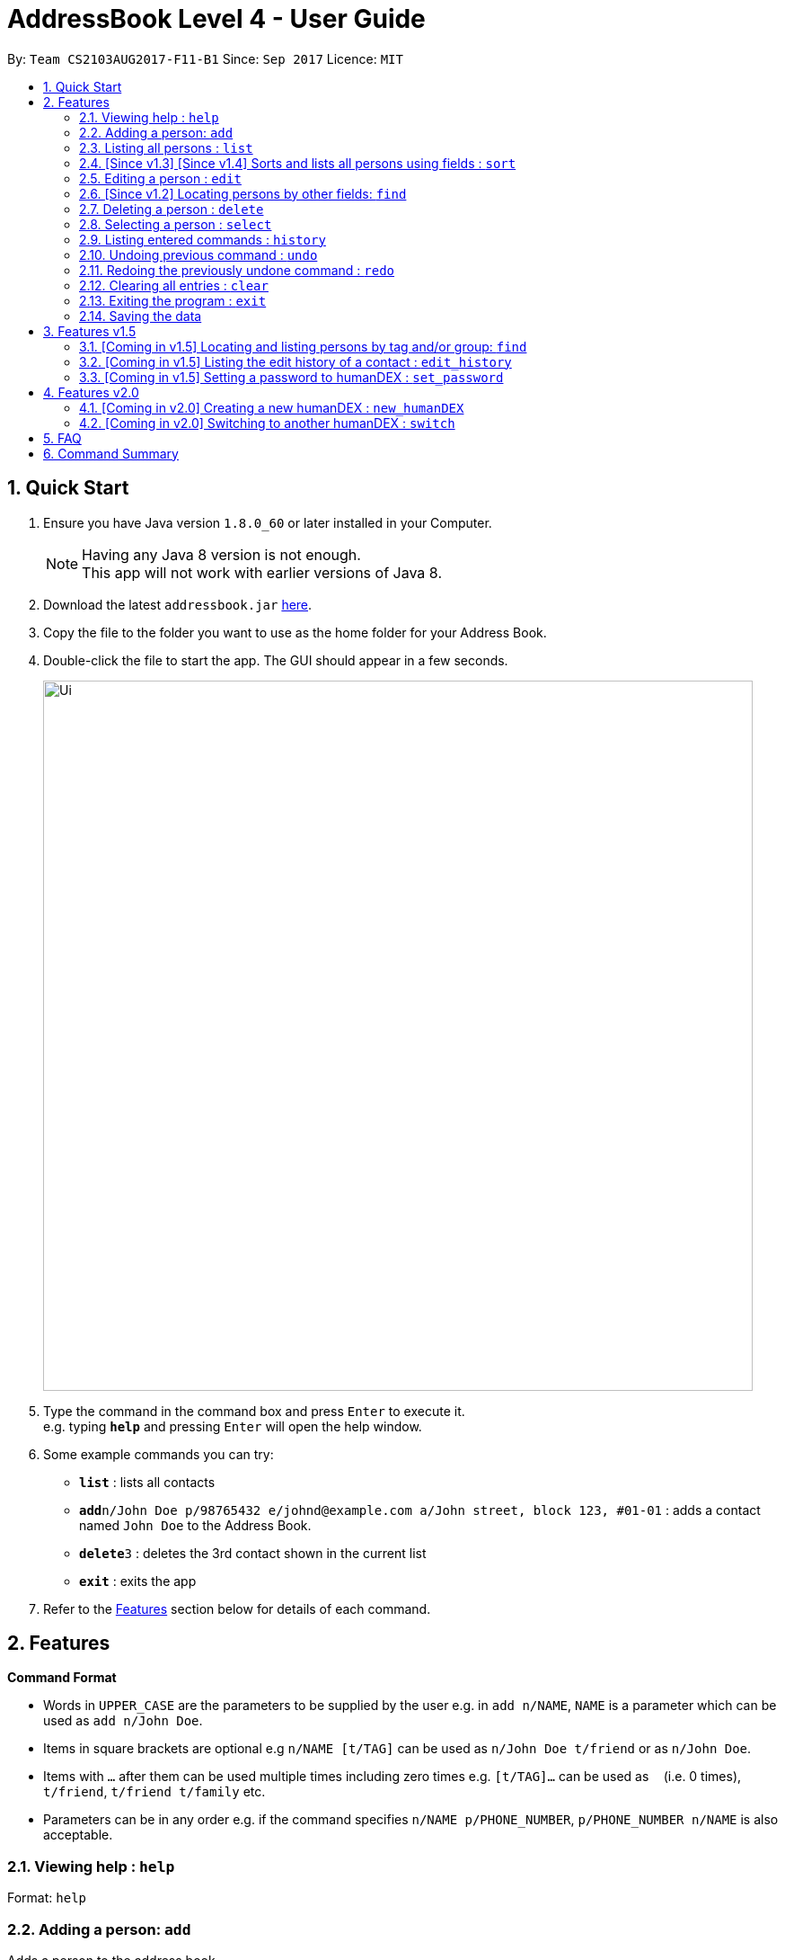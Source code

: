 = AddressBook Level 4 - User Guide
:toc:
:toc-title:
:toc-placement: preamble
:sectnums:
:imagesDir: images
:stylesDir: stylesheets
:experimental:
ifdef::env-github[]
:tip-caption: :bulb:
:note-caption: :information_source:
endif::[]
:repoURL: https://github.com/se-edu/addressbook-level4

By: `Team CS2103AUG2017-F11-B1`      Since: `Sep 2017`      Licence: `MIT`

== Quick Start

.  Ensure you have Java version `1.8.0_60` or later installed in your Computer.
+
[NOTE]
Having any Java 8 version is not enough. +
This app will not work with earlier versions of Java 8.
+
.  Download the latest `addressbook.jar` link:{repoURL}/releases[here].
.  Copy the file to the folder you want to use as the home folder for your Address Book.
.  Double-click the file to start the app. The GUI should appear in a few seconds.
+
image::Ui.png[width="790"]
+
.  Type the command in the command box and press kbd:[Enter] to execute it. +
e.g. typing *`help`* and pressing kbd:[Enter] will open the help window.
.  Some example commands you can try:

* *`list`* : lists all contacts
* **`add`**`n/John Doe p/98765432 e/johnd@example.com a/John street, block 123, #01-01` : adds a contact named `John Doe` to the Address Book.
* **`delete`**`3` : deletes the 3rd contact shown in the current list
* *`exit`* : exits the app

.  Refer to the link:#features[Features] section below for details of each command.

== Features

====
*Command Format*

* Words in `UPPER_CASE` are the parameters to be supplied by the user e.g. in `add n/NAME`, `NAME` is a parameter which can be used as `add n/John Doe`.
* Items in square brackets are optional e.g `n/NAME [t/TAG]` can be used as `n/John Doe t/friend` or as `n/John Doe`.
* Items with `…`​ after them can be used multiple times including zero times e.g. `[t/TAG]...` can be used as `{nbsp}` (i.e. 0 times), `t/friend`, `t/friend t/family` etc.
* Parameters can be in any order e.g. if the command specifies `n/NAME p/PHONE_NUMBER`, `p/PHONE_NUMBER n/NAME` is also acceptable.
====

=== Viewing help : `help`

Format: `help`

=== Adding a person: `add`

Adds a person to the address book +
Format: `add n/NAME p/PHONE_NUMBER e/EMAIL a/ADDRESS g/GROUP [t/TAG]... [c/CUSTOMFIEILD_KEY:CUSTOMFIELD_VALUE]...`

[TIP]
A person can have any number of tags or custom fields (including 0)
[TIP]
A person can be saved with just name and group (including 0)

Examples:

* `add n/John Doe p/98765432 e/johnd@example.com a/John street, block 123, #01-01 g/Health c/School:NUS c/Company:Google`
* `add n/Betsy Crowe t/friend e/betsycrowe@example.com a/Newgate Prison p/1234567 g/Life t/criminal`
* `add n/Henry Harry g/Savings`
* `add n/Tim Tom p/12356923 a/Timmy street g/Holiday`

=== Listing all persons : `list`

Shows a list of persons according to the tag given in the address book. +
Format: `list [TAG] [GROUP]`

****
* The search is case insensitive. e.g `Friends` will match `friends`,
* Only full words will be matched e.g. `Friend` will not match `Friends`
****

Examples:

* `list Friends` +
Returns any persons with tag `friends`
* `'list all` +
Returns all persons with or without tags and groups
* `list Friends Colleagues` +
Returns any persons with tag `friends` or/and `Colleagues`
* `list Friends Savings` +
Returns any persons with tag `friends` or/and group `Savings`

=== [Since v1.3] [Since v1.4] Sorts and lists all persons using fields : `sort`

Sorts all persons in the address book by the given parameter in lexicographic order. +
Format: `sort [n/] [p/] [e/] [a/] [g/]...`

***
* Sorts list based on one given parameter from: Name, Phone, Email, Address, or Group.
* If no parameter is given, sorts list by the contacts' names in alphabetical order.
* An empty contact list cannot be sorted.
* A sorted contacts list can be unsorted by using the command `undo`.
* Sort can also be done by using the filter dropdown above the persons list, as follows: +
image::sort-filter-controls.png[width="300"]
***

Examples:

* `sort p/`
Sorts contacts by phone number.
* `sort`, `sort n/`
Sorts contacts by name.

=== Editing a person : `edit`

Edits an existing person in the address book. +
Format: `edit INDEX [n/NAME] [p/PHONE] [e/EMAIL] [a/ADDRESS] [-t/TAG]... [+t/TAG]... [clearTag/] [c/CUSTOMFIEILD_KEY:CUSTOMFIELD_VALUE]...`

****
* Edits the person at the specified `INDEX`. The index refers to the index number shown in the last person listing. The index *must be a positive integer* 1, 2, 3, ...
* At least one of the optional fields must be provided.
* Existing values will be updated to the input values.
* When editing custom fields, the existing custom fields of the person will be removed i.e adding of custom fields is not cumulative.
* You can remove all the person's custom fields by typing `c/` without specifying any custom fields after it.
* When editing tags, `clearTag/` takes precedence followed by `+t/` and then `-t/`.
****

Examples:

* `edit 1 p/91234567 e/johndoe@example.com` +
Edits the phone number and email address of the 1st person to be `91234567` and `johndoe@example.com` respectively.
* `edit 2 n/Betsy Crower clearTag/` +
Edits the name of the 2nd person to be `Betsy Crower` and clears all existing tags.
* `edit 3 c/School:NUS` +
Clears all existing custom fields and adds the custom field `School:NUS`.

=== [Since v1.2] Locating persons by other fields: `find`

Finds persons whose field matches any of the given fields, with the exception of tags.
Format: `find [n/NAME] [p/PHONE] [e/EMAIL] [a/ADDRESS]...`

****
* The search is case insensitive. e.g `Email@Email.com` will match `email@email.com`
* Any field, with the exception of tags, will be searched.
* The order of the keywords does not matter. e.g. `find n\Hans n\Bo` will match `find n\Bo n\Hans`
* For name, phone, and address, partial words will also be matched.
e.g. `find p/9004` will match anyone whose phone number contains `9004`.
* For email, the given email must also be in the correct form of an email.
e.g. `find e/gmail` is invalid. `find e\_lee@nus.edu.sg` is valid.
* Persons matching at least one field will be returned (i.e. `OR` search).
****

Examples:

* `find n/John` +
Returns `Johnathan Kim` and `John Doe`
* `find n/Bet p/9999 e/helloTim@gmail.com` +
Returns any person having names containing `Bet`, a phone number containing `9999`, or email address `helloTim@gmail.com`

=== Deleting a person : `delete`

Deletes the specified person from the address book. +
Format: `delete INDEX`

****
* Deletes the person at the specified `INDEX`.
* The index refers to the index number shown in the most recent listing.
* The index *must be a positive integer* 1, 2, 3, ...
****

Examples:

* `list` +
`delete 2` +
Deletes the 2nd person in the address book.
* `find Betsy` +
`delete 1` +
Deletes the 1st person in the results of the `find` command.

=== Selecting a person : `select`

Selects the person identified by the index number used in the last person listing. +
Format: `select INDEX`

****
* Selects the person and loads the Google search page the person at the specified `INDEX`.
* The index refers to the index number shown in the most recent listing.
* The index *must be a positive integer* `1, 2, 3, ...`
****

Examples:

* `list` +
`select 2` +
Selects the 2nd person in the address book.
* `find Betsy` +
`select 1` +
Selects the 1st person in the results of the `find` command.

=== Listing entered commands : `history`

Lists all the commands that you have entered in reverse chronological order. +
Format: `history`

[NOTE]
====
Pressing the kbd:[&uarr;] and kbd:[&darr;] arrows will display the previous and next input respectively in the command box.
====

// tag::undoredo[]
=== Undoing previous command : `undo`

Restores the address book to the state before the previous _undoable_ command was executed. +
Format: `undo`

[NOTE]
====
Undoable commands: those commands that modify the address book's content (`add`, `delete`, `edit` and `clear`).
====

Examples:

* `delete 1` +
`list` +
`undo` (reverses the `delete 1` command) +

* `select 1` +
`list` +
`undo` +
The `undo` command fails as there are no undoable commands executed previously.

* `delete 1` +
`clear` +
`undo` (reverses the `clear` command) +
`undo` (reverses the `delete 1` command) +

=== Redoing the previously undone command : `redo`

Reverses the most recent `undo` command. +
Format: `redo`

Examples:

* `delete 1` +
`undo` (reverses the `delete 1` command) +
`redo` (reapplies the `delete 1` command) +

* `delete 1` +
`redo` +
The `redo` command fails as there are no `undo` commands executed previously.

* `delete 1` +
`clear` +
`undo` (reverses the `clear` command) +
`undo` (reverses the `delete 1` command) +
`redo` (reapplies the `delete 1` command) +
`redo` (reapplies the `clear` command) +
// end::undoredo[]

=== Clearing all entries : `clear`

Clears all entries from the address book. +
Format: `clear`

=== Exiting the program : `exit`

Exits the program. +
Format: `exit`

=== Saving the data

Address book data are saved in the hard disk automatically after any command that changes the data. +
There is no need to save manually.

== Features v1.5

=== [Coming in v1.5] Locating and listing persons by tag and/or group: `find`

Finds persons who belongs to at least one of the given tags and/or groups. +
Format: `find [t/TAG] [t/MORE_TAGS] [g/GROUP] [g/MORE_GROUPS]...`

****
* The search is case insensitive. e.g `Friend` will match `friend`
* Only full words will be matched e.g. `Enem` will not match `Enemy`
* Persons matching at least one tag or group will be returned (i.e. `OR` search). e.g. `t/Friend t/NUS g/Google` will return `John Smith ... t/friend g/google` and `Sarah Li ... t/NUS`
****

=== [Coming in v1.5] Listing the edit history of a contact : `edit_history`

Lists all edit history of the person, identified by the index number used in the last person listing, in reverse chronological order. +
Format: `edit_history INDEX`

Examples:

* `edit 1 p/12341234` +
`edit_history 1` (prints: `phone number changed from ******** to 12341234`

=== [Coming in v1.5] Setting a password to humanDEX : `set_password`

Sets a password for humanDEX.
Format: `set_password PASSWORD PASSWORD_CONFIRMATION`

***
* A password must be at least 8 characters long.
* A password must contain at least one lowercase letter, at least one uppercase letter, and at least one special character.
* The password and password_confirmation inputs must be the same.
***

== Features v2.0

=== [Coming in v2.0] Creating a new humanDEX : `new_humanDEX`

Creates a new humanDEX.
Format: `new_humanDEX NAME`

***
* If you do not specify the name, the default name will be set to `humanDEX_#`
* You can perform all commands in any humanDEX.
* Modifying a contact in one humanDEX will be reflected in all other humanDEXes.
***

=== [Coming in v2.0] Switching to another humanDEX : `switch`

Switches to another humanDEX.
Format: `switch NAME`

***
* A new humanDEX interface will popup.
***

== FAQ

*Q*: How do I transfer my data to another Computer? +
*A*: Install the app in the other computer and overwrite the empty data file it creates with the file that contains the data of your previous Address Book folder.

== Command Summary

* *Add* `add n/NAME p/PHONE_NUMBER e/EMAIL a/ADDRESS [t/TAG]... [c/CUSTOMFIEILD_KEY:CUSTOMFIELD_VALUE]...` +
e.g. `add n/James Ho p/22224444 e/jamesho@example.com a/123, Clementi Rd, 1234665 t/friend t/colleague c/School:NUS`
* *Clear* : `clear`
* *Delete* : `delete INDEX` +
e.g. `delete 3`
* *Edit* : `edit INDEX [n/NAME] [p/PHONE_NUMBER] [e/EMAIL] [a/ADDRESS] [-t/TAG]... [+t/TAG]... [clearTag/]` +
e.g. `edit 2 n/James Lee e/jameslee@example.com`
* *Find by Name* : `find KEYWORD [MORE_KEYWORDS]` +
e.g. `find James Jake`
* *Find by Phone / Email / Address* : `find [n/NAME] [p/PHONE] [e/EMAIL] [a/ADDRESS]...` +
e.g. `find p/99991234`
* *Find by Tag or Group* : `find [t/TAG] [t/MORE_TAGS] [g/GROUP] [g/MORE_GROUPS]...` +
e.g. `find t/friend`
* *List* : `list`
e.g. `list Group Car`
* *Sort (by name)* : `sort`
* *Sort* : `sort [n/] [p/] [e/] [a/] [t/]...` +
e.g. `sort n/ a/`
* *Help* : `help`
* *Select* : `select INDEX` +
e.g.`select 2`
* *History* : `history`
* *Edit History* : `edit_history INDEX` +
e.g. `edit_history 1`
* *Undo* : `undo`
* *Redo* : `redo`
* *Create Group* : `create GROUP_NAME [INDEX] [MORE_INDICES]...`
e.g. `create Car Insurance Buyers 1 3 5 7`
